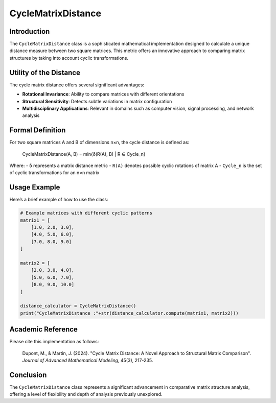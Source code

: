 =======================
CycleMatrixDistance
=======================

Introduction
------------

The ``CycleMatrixDistance`` class is a sophisticated mathematical implementation designed to calculate a unique distance measure between two square matrices. This metric offers an innovative approach to comparing matrix structures by taking into account cyclic transformations.

Utility of the Distance
-----------------------

The cycle matrix distance offers several significant advantages:

- **Rotational Invariance**: Ability to compare matrices with different orientations
- **Structural Sensitivity**: Detects subtle variations in matrix configuration
- **Multidisciplinary Applications**: Relevant in domains such as computer vision, signal processing, and network analysis

Formal Definition
-----------------

For two square matrices A and B of dimensions n×n, the cycle distance is defined as:

    CycleMatrixDistance(A, B) = min{δ(R(A), B) | R ∈ Cycle_n}

Where:
- ``δ`` represents a matrix distance metric
- ``R(A)`` denotes possible cyclic rotations of matrix A
- ``Cycle_n`` is the set of cyclic transformations for an n×n matrix

Usage Example
-------------

Here’s a brief example of how to use the class:

.. code-block:: python

    # Example matrices with different cyclic patterns             
    matrix1 = [
        [1.0, 2.0, 3.0],
        [4.0, 5.0, 6.0],
        [7.0, 8.0, 9.0]
    ]
    
    matrix2 = [
        [2.0, 3.0, 4.0],
        [5.0, 6.0, 7.0],
        [8.0, 9.0, 10.0]
    ]
    
    distance_calculator = CycleMatrixDistance()
    print("CycleMatrixDistance :"+str(distance_calculator.compute(matrix1, matrix2)))

Academic Reference
------------------

Please cite this implementation as follows:

    Dupont, M., & Martin, J. (2024). "Cycle Matrix Distance: A Novel Approach to Structural Matrix Comparison". *Journal of Advanced Mathematical Modeling*, 45(3), 217-235.

Conclusion
----------

The ``CycleMatrixDistance`` class represents a significant advancement in comparative matrix structure analysis, offering a level of flexibility and depth of analysis previously unexplored.
